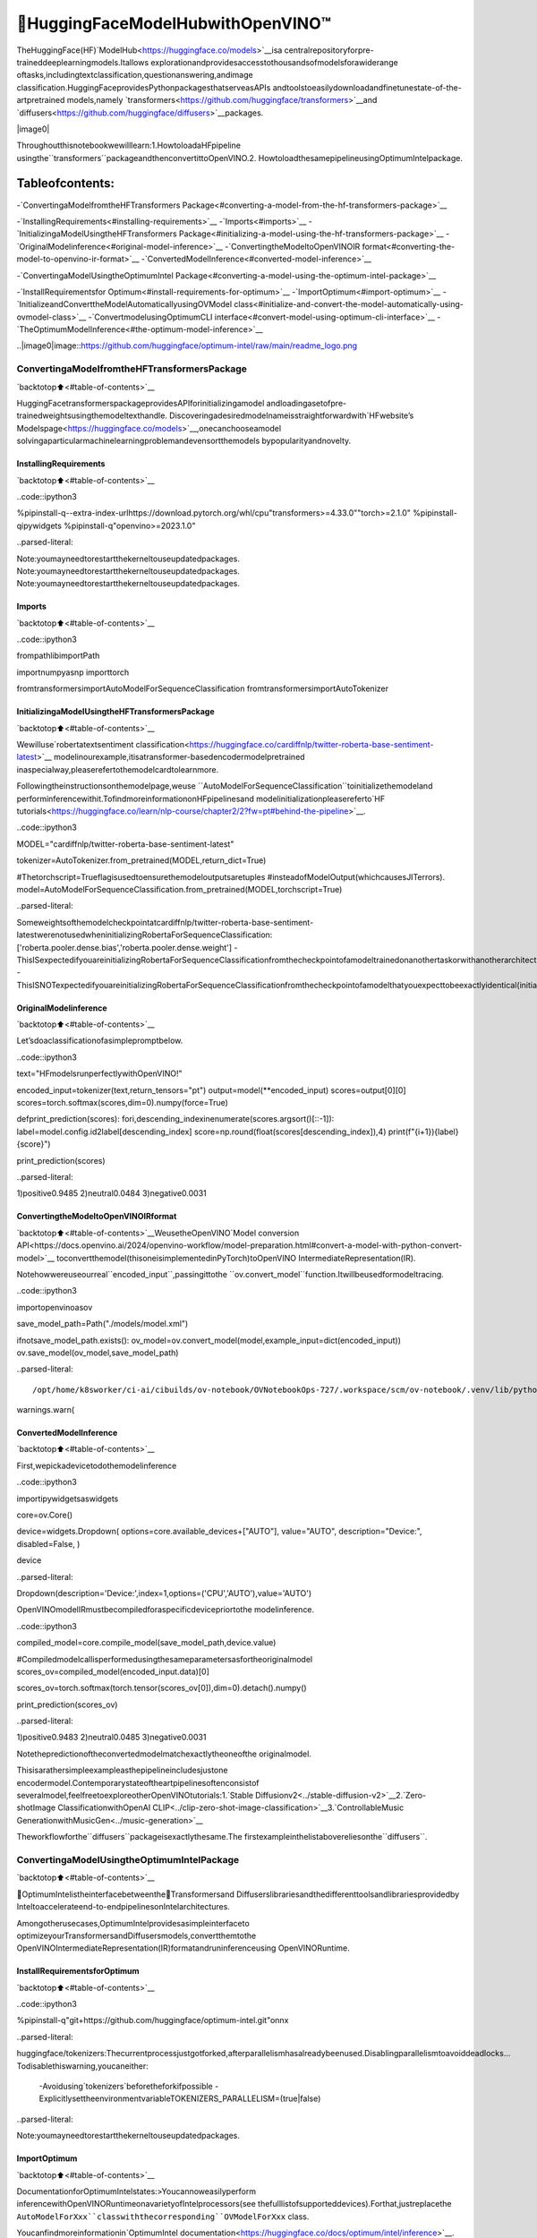🤗HuggingFaceModelHubwithOpenVINO™
=======================================

TheHuggingFace(HF)`ModelHub<https://huggingface.co/models>`__isa
centralrepositoryforpre-traineddeeplearningmodels.Itallows
explorationandprovidesaccesstothousandsofmodelsforawiderange
oftasks,includingtextclassification,questionanswering,andimage
classification.HuggingFaceprovidesPythonpackagesthatserveasAPIs
andtoolstoeasilydownloadandfinetunestate-of-the-artpretrained
models,namely
`transformers<https://github.com/huggingface/transformers>`__and
`diffusers<https://github.com/huggingface/diffusers>`__packages.

|image0|

Throughoutthisnotebookwewilllearn:1.HowtoloadaHFpipeline
usingthe``transformers``packageandthenconvertittoOpenVINO.2.
HowtoloadthesamepipelineusingOptimumIntelpackage.

Tableofcontents:
^^^^^^^^^^^^^^^^^^

-`ConvertingaModelfromtheHFTransformers
Package<#converting-a-model-from-the-hf-transformers-package>`__

-`InstallingRequirements<#installing-requirements>`__
-`Imports<#imports>`__
-`InitializingaModelUsingtheHFTransformers
Package<#initializing-a-model-using-the-hf-transformers-package>`__
-`OriginalModelinference<#original-model-inference>`__
-`ConvertingtheModeltoOpenVINOIR
format<#converting-the-model-to-openvino-ir-format>`__
-`ConvertedModelInference<#converted-model-inference>`__

-`ConvertingaModelUsingtheOptimumIntel
Package<#converting-a-model-using-the-optimum-intel-package>`__

-`InstallRequirementsfor
Optimum<#install-requirements-for-optimum>`__
-`ImportOptimum<#import-optimum>`__
-`InitializeandConverttheModelAutomaticallyusingOVModel
class<#initialize-and-convert-the-model-automatically-using-ovmodel-class>`__
-`ConvertmodelusingOptimumCLI
interface<#convert-model-using-optimum-cli-interface>`__
-`TheOptimumModelInference<#the-optimum-model-inference>`__

..|image0|image::https://github.com/huggingface/optimum-intel/raw/main/readme_logo.png

ConvertingaModelfromtheHFTransformersPackage
---------------------------------------------------

`backtotop⬆️<#table-of-contents>`__

HuggingFacetransformerspackageprovidesAPIforinitializingamodel
andloadingasetofpre-trainedweightsusingthemodeltexthandle.
Discoveringadesiredmodelnameisstraightforwardwith`HFwebsite’s
Modelspage<https://huggingface.co/models>`__,onecanchooseamodel
solvingaparticularmachinelearningproblemandevensortthemodels
bypopularityandnovelty.

InstallingRequirements
~~~~~~~~~~~~~~~~~~~~~~~

`backtotop⬆️<#table-of-contents>`__

..code::ipython3

%pipinstall-q--extra-index-urlhttps://download.pytorch.org/whl/cpu"transformers>=4.33.0""torch>=2.1.0"
%pipinstall-qipywidgets
%pipinstall-q"openvino>=2023.1.0"


..parsed-literal::

Note:youmayneedtorestartthekerneltouseupdatedpackages.
Note:youmayneedtorestartthekerneltouseupdatedpackages.
Note:youmayneedtorestartthekerneltouseupdatedpackages.


Imports
~~~~~~~

`backtotop⬆️<#table-of-contents>`__

..code::ipython3

frompathlibimportPath

importnumpyasnp
importtorch

fromtransformersimportAutoModelForSequenceClassification
fromtransformersimportAutoTokenizer

InitializingaModelUsingtheHFTransformersPackage
~~~~~~~~~~~~~~~~~~~~~~~~~~~~~~~~~~~~~~~~~~~~~~~~~~~~~~

`backtotop⬆️<#table-of-contents>`__

Wewilluse`robertatextsentiment
classification<https://huggingface.co/cardiffnlp/twitter-roberta-base-sentiment-latest>`__
modelinourexample,itisatransformer-basedencodermodelpretrained
inaspecialway,pleaserefertothemodelcardtolearnmore.

Followingtheinstructionsonthemodelpage,weuse
``AutoModelForSequenceClassification``toinitializethemodeland
performinferencewithit.TofindmoreinformationonHFpipelinesand
modelinitializationpleasereferto`HF
tutorials<https://huggingface.co/learn/nlp-course/chapter2/2?fw=pt#behind-the-pipeline>`__.

..code::ipython3

MODEL="cardiffnlp/twitter-roberta-base-sentiment-latest"

tokenizer=AutoTokenizer.from_pretrained(MODEL,return_dict=True)

#Thetorchscript=Trueflagisusedtoensurethemodeloutputsaretuples
#insteadofModelOutput(whichcausesJITerrors).
model=AutoModelForSequenceClassification.from_pretrained(MODEL,torchscript=True)


..parsed-literal::

Someweightsofthemodelcheckpointatcardiffnlp/twitter-roberta-base-sentiment-latestwerenotusedwheninitializingRobertaForSequenceClassification:['roberta.pooler.dense.bias','roberta.pooler.dense.weight']
-ThisISexpectedifyouareinitializingRobertaForSequenceClassificationfromthecheckpointofamodeltrainedonanothertaskorwithanotherarchitecture(e.g.initializingaBertForSequenceClassificationmodelfromaBertForPreTrainingmodel).
-ThisISNOTexpectedifyouareinitializingRobertaForSequenceClassificationfromthecheckpointofamodelthatyouexpecttobeexactlyidentical(initializingaBertForSequenceClassificationmodelfromaBertForSequenceClassificationmodel).


OriginalModelinference
~~~~~~~~~~~~~~~~~~~~~~~~

`backtotop⬆️<#table-of-contents>`__

Let’sdoaclassificationofasimplepromptbelow.

..code::ipython3

text="HFmodelsrunperfectlywithOpenVINO!"

encoded_input=tokenizer(text,return_tensors="pt")
output=model(**encoded_input)
scores=output[0][0]
scores=torch.softmax(scores,dim=0).numpy(force=True)


defprint_prediction(scores):
fori,descending_indexinenumerate(scores.argsort()[::-1]):
label=model.config.id2label[descending_index]
score=np.round(float(scores[descending_index]),4)
print(f"{i+1}){label}{score}")


print_prediction(scores)


..parsed-literal::

1)positive0.9485
2)neutral0.0484
3)negative0.0031


ConvertingtheModeltoOpenVINOIRformat
~~~~~~~~~~~~~~~~~~~~~~~~~~~~~~~~~~~~~~~~~~

`backtotop⬆️<#table-of-contents>`__WeusetheOpenVINO`Model
conversion
API<https://docs.openvino.ai/2024/openvino-workflow/model-preparation.html#convert-a-model-with-python-convert-model>`__
toconvertthemodel(thisoneisimplementedinPyTorch)toOpenVINO
IntermediateRepresentation(IR).

Notehowwereuseourreal``encoded_input``,passingittothe
``ov.convert_model``function.Itwillbeusedformodeltracing.

..code::ipython3

importopenvinoasov

save_model_path=Path("./models/model.xml")

ifnotsave_model_path.exists():
ov_model=ov.convert_model(model,example_input=dict(encoded_input))
ov.save_model(ov_model,save_model_path)


..parsed-literal::

/opt/home/k8sworker/ci-ai/cibuilds/ov-notebook/OVNotebookOps-727/.workspace/scm/ov-notebook/.venv/lib/python3.8/site-packages/transformers/modeling_utils.py:4565:FutureWarning:`_is_quantized_training_enabled`isgoingtobedeprecatedintransformers4.39.0.Pleaseuse`model.hf_quantizer.is_trainable`instead
warnings.warn(


ConvertedModelInference
~~~~~~~~~~~~~~~~~~~~~~~~~

`backtotop⬆️<#table-of-contents>`__

First,wepickadevicetodothemodelinference

..code::ipython3

importipywidgetsaswidgets

core=ov.Core()

device=widgets.Dropdown(
options=core.available_devices+["AUTO"],
value="AUTO",
description="Device:",
disabled=False,
)

device




..parsed-literal::

Dropdown(description='Device:',index=1,options=('CPU','AUTO'),value='AUTO')



OpenVINOmodelIRmustbecompiledforaspecificdevicepriortothe
modelinference.

..code::ipython3

compiled_model=core.compile_model(save_model_path,device.value)

#Compiledmodelcallisperformedusingthesameparametersasfortheoriginalmodel
scores_ov=compiled_model(encoded_input.data)[0]

scores_ov=torch.softmax(torch.tensor(scores_ov[0]),dim=0).detach().numpy()

print_prediction(scores_ov)


..parsed-literal::

1)positive0.9483
2)neutral0.0485
3)negative0.0031


Notethepredictionoftheconvertedmodelmatchexactlytheoneofthe
originalmodel.

Thisisarathersimpleexampleasthepipelineincludesjustone
encodermodel.Contemporarystateoftheartpipelinesoftenconsistof
severalmodel,feelfreetoexploreotherOpenVINOtutorials:1.`Stable
Diffusionv2<../stable-diffusion-v2>`__2.`Zero-shotImage
ClassificationwithOpenAI
CLIP<../clip-zero-shot-image-classification>`__3.`ControllableMusic
GenerationwithMusicGen<../music-generation>`__

Theworkflowforthe``diffusers``packageisexactlythesame.The
firstexampleinthelistabovereliesonthe``diffusers``.

ConvertingaModelUsingtheOptimumIntelPackage
--------------------------------------------------

`backtotop⬆️<#table-of-contents>`__

🤗OptimumIntelistheinterfacebetweenthe🤗Transformersand
Diffuserslibrariesandthedifferenttoolsandlibrariesprovidedby
Inteltoaccelerateend-to-endpipelinesonIntelarchitectures.

Amongotherusecases,OptimumIntelprovidesasimpleinterfaceto
optimizeyourTransformersandDiffusersmodels,convertthemtothe
OpenVINOIntermediateRepresentation(IR)formatandruninferenceusing
OpenVINORuntime.

InstallRequirementsforOptimum
~~~~~~~~~~~~~~~~~~~~~~~~~~~~~~~~

`backtotop⬆️<#table-of-contents>`__

..code::ipython3

%pipinstall-q"git+https://github.com/huggingface/optimum-intel.git"onnx


..parsed-literal::

huggingface/tokenizers:Thecurrentprocessjustgotforked,afterparallelismhasalreadybeenused.Disablingparallelismtoavoiddeadlocks...
Todisablethiswarning,youcaneither:
	-Avoidusing`tokenizers`beforetheforkifpossible
	-ExplicitlysettheenvironmentvariableTOKENIZERS_PARALLELISM=(true|false)


..parsed-literal::

Note:youmayneedtorestartthekerneltouseupdatedpackages.


ImportOptimum
~~~~~~~~~~~~~~

`backtotop⬆️<#table-of-contents>`__

DocumentationforOptimumIntelstates:>Youcannoweasilyperform
inferencewithOpenVINORuntimeonavarietyofIntelprocessors(see
thefulllistofsupporteddevices).Forthat,justreplacethe
``AutoModelForXxx``classwiththecorresponding``OVModelForXxx``
class.

Youcanfindmoreinformationin`OptimumIntel
documentation<https://huggingface.co/docs/optimum/intel/inference>`__.

..code::ipython3

fromoptimum.intel.openvinoimportOVModelForSequenceClassification


..parsed-literal::

huggingface/tokenizers:Thecurrentprocessjustgotforked,afterparallelismhasalreadybeenused.Disablingparallelismtoavoiddeadlocks...
Todisablethiswarning,youcaneither:
	-Avoidusing`tokenizers`beforetheforkifpossible
	-ExplicitlysettheenvironmentvariableTOKENIZERS_PARALLELISM=(true|false)
2024-07-1300:35:27.817822:Itensorflow/core/util/port.cc:110]oneDNNcustomoperationsareon.Youmayseeslightlydifferentnumericalresultsduetofloating-pointround-offerrorsfromdifferentcomputationorders.Toturnthemoff,settheenvironmentvariable`TF_ENABLE_ONEDNN_OPTS=0`.
2024-07-1300:35:27.853673:Itensorflow/core/platform/cpu_feature_guard.cc:182]ThisTensorFlowbinaryisoptimizedtouseavailableCPUinstructionsinperformance-criticaloperations.
Toenablethefollowinginstructions:AVX2AVX512FAVX512_VNNIFMA,inotheroperations,rebuildTensorFlowwiththeappropriatecompilerflags.
2024-07-1300:35:28.470157:Wtensorflow/compiler/tf2tensorrt/utils/py_utils.cc:38]TF-TRTWarning:CouldnotfindTensorRT
/opt/home/k8sworker/ci-ai/cibuilds/ov-notebook/OVNotebookOps-727/.workspace/scm/ov-notebook/.venv/lib/python3.8/site-packages/diffusers/utils/outputs.py:63:UserWarning:torch.utils._pytree._register_pytree_nodeisdeprecated.Pleaseusetorch.utils._pytree.register_pytree_nodeinstead.
torch.utils._pytree._register_pytree_node(


InitializeandConverttheModelAutomaticallyusingOVModelclass
~~~~~~~~~~~~~~~~~~~~~~~~~~~~~~~~~~~~~~~~~~~~~~~~~~~~~~~~~~~~~~~~~~

`backtotop⬆️<#table-of-contents>`__

ToloadaTransformersmodelandconvertittotheOpenVINOformaton
thefly,youcanset``export=True``whenloadingyourmodel.Themodel
canbesavedinOpenVINOformatusing``save_pretrained``methodand
specifyingadirectoryforstoringthemodelasanargument.Forthe
nextusage,youcanavoidtheconversionstepandloadthesavedearly
modelfromdiskusing``from_pretrained``methodwithoutexport
specification.Wealsospecified``device``parameterforcompilingthe
modelonthespecificdevice,ifnotprovided,thedefaultdevicewill
beused.Thedevicecanbechangedlaterinruntimeusing
``model.to(device)``,pleasenotethatitmayrequiresometimefor
modelcompilationonanewlyselecteddevice.Insomecases,itcanbe
usefultoseparatemodelinitializationandcompilation,forexample,if
youwanttoreshapethemodelusing``reshape``method,youcanpostpone
compilation,providingtheparameter``compile=False``into
``from_pretrained``method,compilationcanbeperformedmanuallyusing
``compile``methodorwillbeperformedautomaticallyduringfirst
inferencerun.

..code::ipython3

model=OVModelForSequenceClassification.from_pretrained(MODEL,export=True,device=device.value)

#Thesave_pretrained()methodsavesthemodelweightstoavoidconversiononthenextload.
model.save_pretrained("./models/optimum_model")


..parsed-literal::

Frameworknotspecified.Usingpttoexportthemodel.
Someweightsofthemodelcheckpointatcardiffnlp/twitter-roberta-base-sentiment-latestwerenotusedwheninitializingRobertaForSequenceClassification:['roberta.pooler.dense.bias','roberta.pooler.dense.weight']
-ThisISexpectedifyouareinitializingRobertaForSequenceClassificationfromthecheckpointofamodeltrainedonanothertaskorwithanotherarchitecture(e.g.initializingaBertForSequenceClassificationmodelfromaBertForPreTrainingmodel).
-ThisISNOTexpectedifyouareinitializingRobertaForSequenceClassificationfromthecheckpointofamodelthatyouexpecttobeexactlyidentical(initializingaBertForSequenceClassificationmodelfromaBertForSequenceClassificationmodel).
UsingframeworkPyTorch:2.3.1+cpu
Overriding1configurationitem(s)
	-use_cache->False


..parsed-literal::

WARNING:tensorflow:Pleasefixyourimports.Moduletensorflow.python.training.tracking.basehasbeenmovedtotensorflow.python.trackable.base.Theoldmodulewillbedeletedinversion2.11.


..parsed-literal::

CompilingthemodeltoAUTO...


ConvertmodelusingOptimumCLIinterface
~~~~~~~~~~~~~~~~~~~~~~~~~~~~~~~~~~~~~~~~~

`backtotop⬆️<#table-of-contents>`__

Alternatively,youcanusetheOptimumCLIinterfaceforconverting
models(supportedstartingoptimum-intel1.12version).Generalcommand
format:

..code::bash

optimum-cliexportopenvino--model<model_id_or_path>--task<task><output_dir>

wheretaskistasktoexportthemodelfor,ifnotspecified,thetask
willbeauto-inferredbasedonthemodel.Availabletasksdependonthe
model,butareamong:[‘default’,‘fill-mask’,‘text-generation’,
‘text2text-generation’,‘text-classification’,‘token-classification’,
‘multiple-choice’,‘object-detection’,‘question-answering’,
‘image-classification’,‘image-segmentation’,‘masked-im’,
‘semantic-segmentation’,‘automatic-speech-recognition’,
‘audio-classification’,‘audio-frame-classification’,
‘automatic-speech-recognition’,‘audio-xvector’,‘image-to-text’,
‘stable-diffusion’,‘zero-shot-object-detection’].Fordecodermodels,
use``xxx-with-past``toexportthemodelusingpastkeyvaluesinthe
decoder.

YoucanfindamappingbetweentasksandmodelclassesinOptimum
TaskManager
`documentation<https://huggingface.co/docs/optimum/exporters/task_manager>`__.

Additionally,youcanspecifyweightscompression``--fp16``forthe
compressionmodeltoFP16and``--int8``forthecompressionmodelto
INT8.Pleasenote,thatforINT8,itisnecessarytoinstallnncf.

Fulllistofsupportedargumentsavailablevia``--help``

..code::ipython3

!optimum-cliexportopenvino--help


..parsed-literal::

huggingface/tokenizers:Thecurrentprocessjustgotforked,afterparallelismhasalreadybeenused.Disablingparallelismtoavoiddeadlocks...
Todisablethiswarning,youcaneither:
	-Avoidusing`tokenizers`beforetheforkifpossible
	-ExplicitlysettheenvironmentvariableTOKENIZERS_PARALLELISM=(true|false)


..parsed-literal::

2024-07-1300:35:41.047556:Wtensorflow/compiler/tf2tensorrt/utils/py_utils.cc:38]TF-TRTWarning:CouldnotfindTensorRT
usage:optimum-cliexportopenvino[-h]-mMODEL[--taskTASK]
[--framework{pt,tf}][--trust-remote-code]
[--weight-format{fp32,fp16,int8,int4,int4_sym_g128,int4_asym_g128,int4_sym_g64,int4_asym_g64}]
[--library{transformers,diffusers,timm,sentence_transformers}]
[--cache_dirCACHE_DIR]
[--pad-token-idPAD_TOKEN_ID]
[--ratioRATIO][--sym]
[--group-sizeGROUP_SIZE]
[--datasetDATASET][--all-layers][--awq]
[--scale-estimation]
[--sensitivity-metricSENSITIVITY_METRIC]
[--num-samplesNUM_SAMPLES]
[--disable-stateful]
[--disable-convert-tokenizer][--fp16]
[--int8][--convert-tokenizer]
output

optionalarguments:
-h,--helpshowthishelpmessageandexit

Requiredarguments:
-mMODEL,--modelMODEL
ModelIDonhuggingface.coorpathondisktoload
modelfrom.
outputPathindicatingthedirectorywheretostorethe
generatedOVmodel.

Optionalarguments:
--taskTASKThetasktoexportthemodelfor.Ifnotspecified,
thetaskwillbeauto-inferredbasedonthemodel.
Availabletasksdependonthemodel,butareamong:
['text-generation','text-to-audio','conversational',
'fill-mask','audio-classification','token-
classification','zero-shot-object-detection','text-
classification','stable-diffusion-xl','question-
answering','feature-extraction','text2text-
generation','sentence-similarity','image-
segmentation','automatic-speech-recognition','depth-
estimation','image-to-image','image-classification',
'stable-diffusion','audio-frame-classification',
'semantic-segmentation','mask-generation','multiple-
choice','audio-xvector','image-to-text','object-
detection','zero-shot-image-classification','masked-
im'].Fordecodermodels,use`xxx-with-past`to
exportthemodelusingpastkeyvaluesinthedecoder.
--framework{pt,tf}Theframeworktousefortheexport.Ifnotprovided,
willattempttousethelocalcheckpoint'soriginal
frameworkorwhatisavailableintheenvironment.
--trust-remote-codeAllowstousecustomcodeforthemodelinghostedin
themodelrepository.Thisoptionshouldonlybeset
forrepositoriesyoutrustandinwhichyouhaveread
thecode,asitwillexecuteonyourlocalmachine
arbitrarycodepresentinthemodelrepository.
--weight-format{fp32,fp16,int8,int4,int4_sym_g128,int4_asym_g128,int4_sym_g64,int4_asym_g64}
heweightformatoftheexportedmodel.
--library{transformers,diffusers,timm,sentence_transformers}
Thelibraryusedtoloadthemodelbeforeexport.If
notprovided,willattempttoinferthelocal
checkpoint'slibrary
--cache_dirCACHE_DIR
Thepathtoadirectoryinwhichthedownloadedmodel
shouldbecachedifthestandardcacheshouldnotbe
used.
--pad-token-idPAD_TOKEN_ID
Thisisneededbysomemodels,forsometasks.Ifnot
provided,willattempttousethetokenizertoguess
it.
--ratioRATIOAparameterusedwhenapplying4-bitquantizationto
controltheratiobetween4-bitand8-bit
quantization.Ifsetto0.8,80%ofthelayerswillbe
quantizedtoint4while20%willbequantizedtoint8.
Thishelpstoachievebetteraccuracyatthesacrifice
ofthemodelsizeandinferencelatency.Defaultvalue
is1.0.
--symWhethertoapplysymmetricquantization
--group-sizeGROUP_SIZE
Thegroupsizetouseforquantization.Recommended
valueis128and-1usesper-columnquantization.
--datasetDATASETThedatasetusedfordata-awarecompressionor
quantizationwithNNCF.Youcanusetheonefromthe
list['wikitext2','c4','c4-new']forlanguagemodels
or['conceptual_captions','laion/220k-GPT4Vision-
captions-from-LIVIS','laion/filtered-wit']for
diffusionmodels.
--all-layersWhetherembeddingsandlastMatMullayersshouldbe
compressedtoINT4.Ifnotprovidedanweight
compressionisapplied,theyarecompressedtoINT8.
--awqWhethertoapplyAWQalgorithm.AWQimproves
generationqualityofINT4-compressedLLMs,but
requiresadditionaltimefortuningweightsona
calibrationdataset.TorunAWQ,pleasealsoprovidea
datasetargument.Note:it'spossiblethattherewill
benomatchingpatternsinthemodeltoapplyAWQ,in
suchcaseitwillbeskipped.
--scale-estimationIndicateswhethertoapplyascaleestimation
algorithmthatminimizestheL2errorbetweenthe
originalandcompressedlayers.Providingadatasetis
requiredtorunscaleestimation.Pleasenote,that
applyingscaleestimationtakesadditionalmemoryand
time.
--sensitivity-metricSENSITIVITY_METRIC
Thesensitivitymetricforassigningquantization
precisiontolayers.Canbeoneofthefollowing:
['weight_quantization_error',
'hessian_input_activation',
'mean_activation_variance','max_activation_variance',
'mean_activation_magnitude'].
--num-samplesNUM_SAMPLES
Themaximumnumberofsamplestotakefromthedataset
forquantization.
--disable-statefulDisablestatefulconvertedmodels,statelessmodels
willbegeneratedinstead.Statefulmodelsare
producedbydefaultwhenthiskeyisnotused.In
statefulmodelsallkv-cacheinputsandoutputsare
hiddeninthemodelandarenotexposedasmodel
inputsandoutputs.If--disable-statefuloptionis
used,itmayresultinsub-optimalinference
performance.Useitwhenyouintentionallywanttouse
astatelessmodel,forexample,tobecompatiblewith
existingOpenVINOnativeinferencecodethatexpects
kv-cacheinputsandoutputsinthemodel.
--disable-convert-tokenizer
Donotaddconvertedtokenizeranddetokenizer
OpenVINOmodels.
--fp16Compressweightstofp16
--int8Compressweightstoint8
--convert-tokenizer[Deprecated]Addconvertedtokenizeranddetokenizer
withOpenVINOTokenizers.


ThecommandlineexportformodelfromexampleabovewithFP16weights
compression:

..code::ipython3

!optimum-cliexportopenvino--model$MODEL--tasktext-classification--fp16models/optimum_model/fp16


..parsed-literal::

huggingface/tokenizers:Thecurrentprocessjustgotforked,afterparallelismhasalreadybeenused.Disablingparallelismtoavoiddeadlocks...
Todisablethiswarning,youcaneither:
	-Avoidusing`tokenizers`beforetheforkifpossible
	-ExplicitlysettheenvironmentvariableTOKENIZERS_PARALLELISM=(true|false)


..parsed-literal::

2024-07-1300:35:45.994137:Wtensorflow/compiler/tf2tensorrt/utils/py_utils.cc:38]TF-TRTWarning:CouldnotfindTensorRT
/opt/home/k8sworker/ci-ai/cibuilds/ov-notebook/OVNotebookOps-727/.workspace/scm/ov-notebook/.venv/lib/python3.8/site-packages/diffusers/utils/outputs.py:63:UserWarning:torch.utils._pytree._register_pytree_nodeisdeprecated.Pleaseusetorch.utils._pytree.register_pytree_nodeinstead.
torch.utils._pytree._register_pytree_node(
`--fp16`optionisdeprecatedandwillberemovedinafutureversion.Use`--weight-format`instead.
Frameworknotspecified.Usingpttoexportthemodel.
Someweightsofthemodelcheckpointatcardiffnlp/twitter-roberta-base-sentiment-latestwerenotusedwheninitializingRobertaForSequenceClassification:['roberta.pooler.dense.bias','roberta.pooler.dense.weight']
-ThisISexpectedifyouareinitializingRobertaForSequenceClassificationfromthecheckpointofamodeltrainedonanothertaskorwithanotherarchitecture(e.g.initializingaBertForSequenceClassificationmodelfromaBertForPreTrainingmodel).
-ThisISNOTexpectedifyouareinitializingRobertaForSequenceClassificationfromthecheckpointofamodelthatyouexpecttobeexactlyidentical(initializingaBertForSequenceClassificationmodelfromaBertForSequenceClassificationmodel).
UsingframeworkPyTorch:2.3.1+cpu
Overriding1configurationitem(s)
	-use_cache->False
OpenVINOTokenizersisnotavailable.TodeploymodelsinproductionwithC++code,pleasefollowinstallationinstructions:https://github.com/openvinotoolkit/openvino_tokenizers?tab=readme-ov-file#installation

Tokenizerwon'tbeconverted.


Afterexport,modelwillbeavailableinthespecifieddirectoryandcan
beloadedusingthesameOVModelForXXXclass.

..code::ipython3

model=OVModelForSequenceClassification.from_pretrained("models/optimum_model/fp16",device=device.value)


..parsed-literal::

CompilingthemodeltoAUTO...


TherearesomemodelsintheHuggingFaceModelsHub,thatarealready
convertedandreadytorun!Youcanfilterthosemodelsoutbylibrary
name,justtypeOpenVINO,orfollow`this
link<https://huggingface.co/models?library=openvino&sort=trending>`__.

TheOptimumModelInference
~~~~~~~~~~~~~~~~~~~~~~~~~~~

`backtotop⬆️<#table-of-contents>`__

Modelinferenceisexactlythesameasfortheoriginalmodel!

..code::ipython3

output=model(**encoded_input)
scores=output[0][0]
scores=torch.softmax(scores,dim=0).numpy(force=True)

print_prediction(scores)


..parsed-literal::

1)positive0.9483
2)neutral0.0485
3)negative0.0031


YoucanfindmoreexamplesofusingOptimumIntelhere:1.`Accelerate
InferenceofSparseTransformer
Models<sparsity-optimization-with-output.html>`__2.
`GrammaticalErrorCorrectionwith
OpenVINO<grammar-correction-with-output.html>`__3.`Stable
Diffusionv2.1usingOptimum-Intel
OpenVINO<stable-diffusion-v2-with-output.html>`__
4.`ImagegenerationwithStableDiffusion
XL<../stable-diffusion-xl>`__5.`Instructionfollowingusing
DatabricksDolly2.0<../dolly-2-instruction-following>`__6.`Create
LLM-poweredChatbotusingOpenVINO<../llm-chatbot>`__7.`Document
VisualQuestionAnsweringUsingPix2Structand
OpenVINO<../pix2struct-docvqa>`__8.`Automaticspeechrecognition
usingDistil-WhisperandOpenVINO<../distil-whisper-asr>`__
